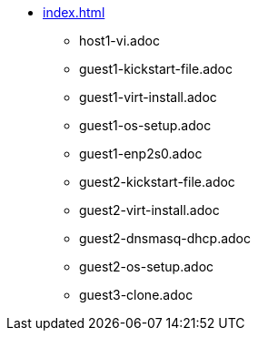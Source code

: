 * xref:index.adoc[]
** host1-vi.adoc
** guest1-kickstart-file.adoc
** guest1-virt-install.adoc
** guest1-os-setup.adoc
** guest1-enp2s0.adoc
** guest2-kickstart-file.adoc
** guest2-virt-install.adoc
** guest2-dnsmasq-dhcp.adoc
** guest2-os-setup.adoc
** guest3-clone.adoc
